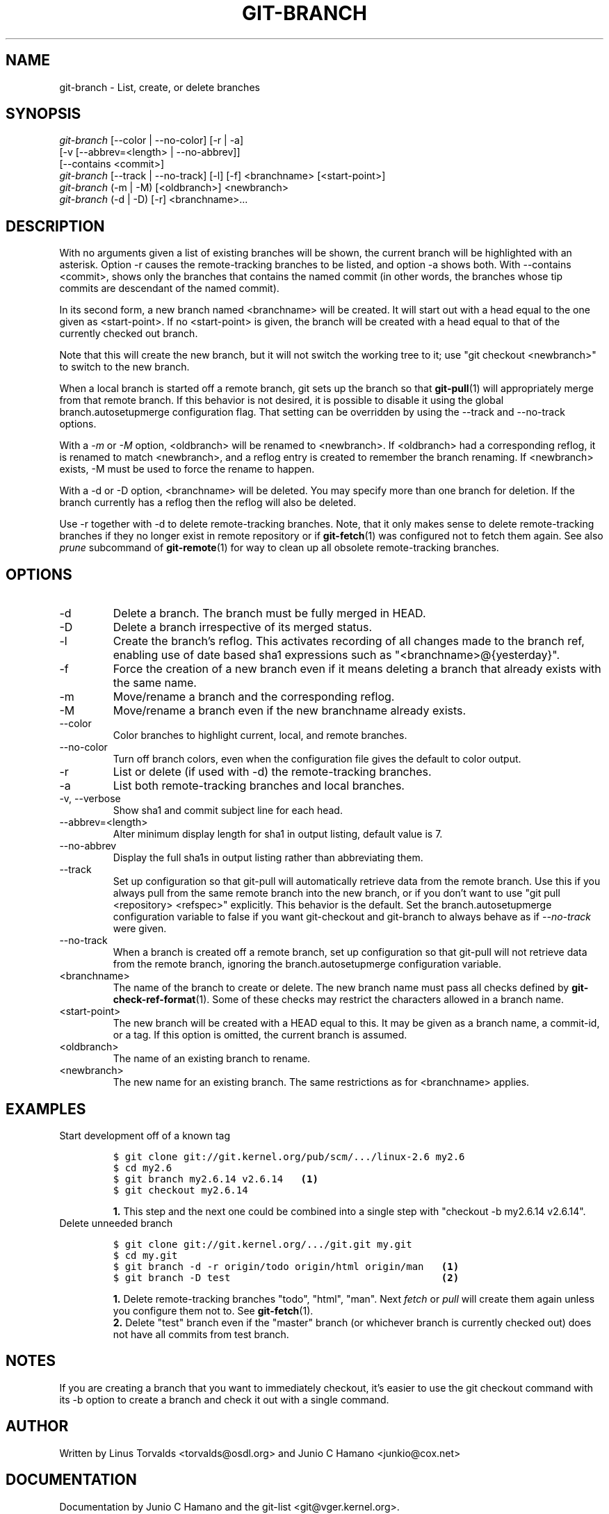 .\" ** You probably do not want to edit this file directly **
.\" It was generated using the DocBook XSL Stylesheets (version 1.69.1).
.\" Instead of manually editing it, you probably should edit the DocBook XML
.\" source for it and then use the DocBook XSL Stylesheets to regenerate it.
.TH "GIT\-BRANCH" "1" "02/12/2008" "Git 1.5.4.1.97.g40aab" "Git Manual"
.\" disable hyphenation
.nh
.\" disable justification (adjust text to left margin only)
.ad l
.SH "NAME"
git\-branch \- List, create, or delete branches
.SH "SYNOPSIS"
.sp
.nf
\fIgit\-branch\fR [\-\-color | \-\-no\-color] [\-r | \-a]
           [\-v [\-\-abbrev=<length> | \-\-no\-abbrev]]
           [\-\-contains <commit>]
\fIgit\-branch\fR [\-\-track | \-\-no\-track] [\-l] [\-f] <branchname> [<start\-point>]
\fIgit\-branch\fR (\-m | \-M) [<oldbranch>] <newbranch>
\fIgit\-branch\fR (\-d | \-D) [\-r] <branchname>\&...
.fi
.SH "DESCRIPTION"
With no arguments given a list of existing branches will be shown, the current branch will be highlighted with an asterisk. Option \-r causes the remote\-tracking branches to be listed, and option \-a shows both. With \-\-contains <commit>, shows only the branches that contains the named commit (in other words, the branches whose tip commits are descendant of the named commit).

In its second form, a new branch named <branchname> will be created. It will start out with a head equal to the one given as <start\-point>. If no <start\-point> is given, the branch will be created with a head equal to that of the currently checked out branch.

Note that this will create the new branch, but it will not switch the working tree to it; use "git checkout <newbranch>" to switch to the new branch.

When a local branch is started off a remote branch, git sets up the branch so that \fBgit\-pull\fR(1) will appropriately merge from that remote branch. If this behavior is not desired, it is possible to disable it using the global branch.autosetupmerge configuration flag. That setting can be overridden by using the \-\-track and \-\-no\-track options.

With a \fI\-m\fR or \fI\-M\fR option, <oldbranch> will be renamed to <newbranch>. If <oldbranch> had a corresponding reflog, it is renamed to match <newbranch>, and a reflog entry is created to remember the branch renaming. If <newbranch> exists, \-M must be used to force the rename to happen.

With a \-d or \-D option, <branchname> will be deleted. You may specify more than one branch for deletion. If the branch currently has a reflog then the reflog will also be deleted.

Use \-r together with \-d to delete remote\-tracking branches. Note, that it only makes sense to delete remote\-tracking branches if they no longer exist in remote repository or if \fBgit\-fetch\fR(1) was configured not to fetch them again. See also \fIprune\fR subcommand of \fBgit\-remote\fR(1) for way to clean up all obsolete remote\-tracking branches.
.SH "OPTIONS"
.TP
\-d
Delete a branch. The branch must be fully merged in HEAD.
.TP
\-D
Delete a branch irrespective of its merged status.
.TP
\-l
Create the branch's reflog. This activates recording of all changes made to the branch ref, enabling use of date based sha1 expressions such as "<branchname>@{yesterday}".
.TP
\-f
Force the creation of a new branch even if it means deleting a branch that already exists with the same name.
.TP
\-m
Move/rename a branch and the corresponding reflog.
.TP
\-M
Move/rename a branch even if the new branchname already exists.
.TP
\-\-color
Color branches to highlight current, local, and remote branches.
.TP
\-\-no\-color
Turn off branch colors, even when the configuration file gives the default to color output.
.TP
\-r
List or delete (if used with \-d) the remote\-tracking branches.
.TP
\-a
List both remote\-tracking branches and local branches.
.TP
\-v, \-\-verbose
Show sha1 and commit subject line for each head.
.TP
\-\-abbrev=<length>
Alter minimum display length for sha1 in output listing, default value is 7.
.TP
\-\-no\-abbrev
Display the full sha1s in output listing rather than abbreviating them.
.TP
\-\-track
Set up configuration so that git\-pull will automatically retrieve data from the remote branch. Use this if you always pull from the same remote branch into the new branch, or if you don't want to use "git pull <repository> <refspec>" explicitly. This behavior is the default. Set the branch.autosetupmerge configuration variable to false if you want git\-checkout and git\-branch to always behave as if \fI\-\-no\-track\fR were given.
.TP
\-\-no\-track
When a branch is created off a remote branch, set up configuration so that git\-pull will not retrieve data from the remote branch, ignoring the branch.autosetupmerge configuration variable.
.TP
<branchname>
The name of the branch to create or delete. The new branch name must pass all checks defined by \fBgit\-check\-ref\-format\fR(1). Some of these checks may restrict the characters allowed in a branch name.
.TP
<start\-point>
The new branch will be created with a HEAD equal to this. It may be given as a branch name, a commit\-id, or a tag. If this option is omitted, the current branch is assumed.
.TP
<oldbranch>
The name of an existing branch to rename.
.TP
<newbranch>
The new name for an existing branch. The same restrictions as for <branchname> applies.
.SH "EXAMPLES"
.TP
Start development off of a known tag
.sp
.nf
.ft C
$ git clone git://git.kernel.org/pub/scm/.../linux\-2.6 my2.6
$ cd my2.6
$ git branch my2.6.14 v2.6.14   \fB(1)\fR
$ git checkout my2.6.14
.ft

.fi
.sp
\fB1. \fRThis step and the next one could be combined into a single step with "checkout \-b my2.6.14 v2.6.14".
.br
.TP
Delete unneeded branch
.sp
.nf
.ft C
$ git clone git://git.kernel.org/.../git.git my.git
$ cd my.git
$ git branch \-d \-r origin/todo origin/html origin/man   \fB(1)\fR
$ git branch \-D test                                    \fB(2)\fR
.ft

.fi
.sp
\fB1. \fRDelete remote\-tracking branches "todo", "html", "man". Next \fIfetch\fR or \fIpull\fR will create them again unless you configure them not to. See \fBgit\-fetch\fR(1).
.br
\fB2. \fRDelete "test" branch even if the "master" branch (or whichever branch is currently checked out) does not have all commits from test branch.
.br
.SH "NOTES"
If you are creating a branch that you want to immediately checkout, it's easier to use the git checkout command with its \-b option to create a branch and check it out with a single command.
.SH "AUTHOR"
Written by Linus Torvalds <torvalds@osdl.org> and Junio C Hamano <junkio@cox.net>
.SH "DOCUMENTATION"
Documentation by Junio C Hamano and the git\-list <git@vger.kernel.org>.
.SH "GIT"
Part of the \fBgit\fR(7) suite

